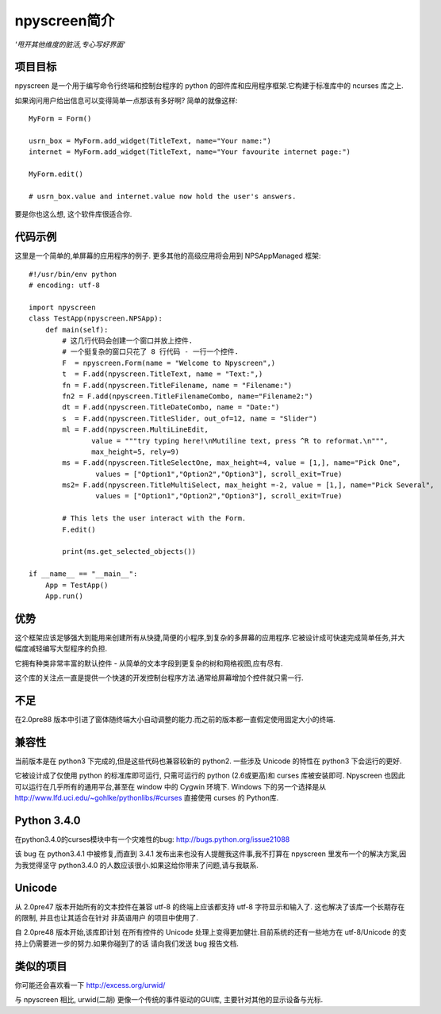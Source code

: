 npyscreen简介
=============

*'甩开其他维度的脏活,专心写好界面'*

项目目标
--------

npyscreen 是一个用于编写命令行终端和控制台程序的 python 的部件库和应用程序框架.它构建于标准库中的 ncurses 库之上.

如果询问用户给出信息可以变得简单一点那该有多好啊? 简单的就像这样::


	MyForm = Form()

	usrn_box = MyForm.add_widget(TitleText, name="Your name:")
	internet = MyForm.add_widget(TitleText, name="Your favourite internet page:")

	MyForm.edit()

	# usrn_box.value and internet.value now hold the user's answers.

要是你也这么想, 这个软件库很适合你.


代码示例
--------

.. image:: screen-capture.png
	:align: center


这里是一个简单的,单屏幕的应用程序的例子.  更多其他的高级应用将会用到 NPSAppManaged 框架::

	#!/usr/bin/env python
	# encoding: utf-8

	import npyscreen
	class TestApp(npyscreen.NPSApp):
	    def main(self):
	        # 这几行代码会创建一个窗口并放上控件.
	        # 一个挺复杂的窗口只花了 8 行代码 - 一行一个控件.
	        F  = npyscreen.Form(name = "Welcome to Npyscreen",)
	        t  = F.add(npyscreen.TitleText, name = "Text:",)
	        fn = F.add(npyscreen.TitleFilename, name = "Filename:")
	        fn2 = F.add(npyscreen.TitleFilenameCombo, name="Filename2:")
	        dt = F.add(npyscreen.TitleDateCombo, name = "Date:")
	        s  = F.add(npyscreen.TitleSlider, out_of=12, name = "Slider")
	        ml = F.add(npyscreen.MultiLineEdit,
	               value = """try typing here!\nMutiline text, press ^R to reformat.\n""",
	               max_height=5, rely=9)
	        ms = F.add(npyscreen.TitleSelectOne, max_height=4, value = [1,], name="Pick One",
	                values = ["Option1","Option2","Option3"], scroll_exit=True)
	        ms2= F.add(npyscreen.TitleMultiSelect, max_height =-2, value = [1,], name="Pick Several",
	                values = ["Option1","Option2","Option3"], scroll_exit=True)

	        # This lets the user interact with the Form.
	        F.edit()

	        print(ms.get_selected_objects())

	if __name__ == "__main__":
	    App = TestApp()
	    App.run()






优势
----

这个框架应该足够强大到能用来创建所有从快捷,简便的小程序,到复杂的多屏幕的应用程序.它被设计成可快速完成简单任务,并大幅度减轻编写大型程序的负担.

它拥有种类非常丰富的默认控件 - 从简单的文本字段到更复杂的树和网格视图,应有尽有.

这个库的关注点一直是提供一个快速的开发控制台程序方法.通常给屏幕增加个控件就只需一行.

不足
----

在2.0pre88 版本中引进了窗体随终端大小自动调整的能力.而之前的版本都一直假定使用固定大小的终端.

兼容性
------

当前版本是在 python3 下完成的,但是这些代码也兼容较新的 python2. 一些涉及 Unicode 的特性在 python3 下会运行的更好.

它被设计成了仅使用 python 的标准库即可运行, 只需可运行的 python (2.6或更高)和 curses 库被安装即可. Npyscreen 也因此可以运行在几乎所有的通用平台,甚至在 window 中的 Cygwin 环境下. Windows 下的另一个选择是从 http://www.lfd.uci.edu/~gohlke/pythonlibs/#curses 直接使用 curses 的 Python库.

Python 3.4.0
------------

在python3.4.0的curses模块中有一个灾难性的bug: http://bugs.python.org/issue21088

该 bug 在 python3.4.1 中被修复,而直到 3.4.1 发布出来也没有人提醒我这件事,我不打算在 npyscreen 里发布一个的解决方案,因为我觉得坚守 python3.4.0 的人数应该很小.如果这给你带来了问题,请与我联系.



Unicode
-------

从 2.0pre47 版本开始所有的文本控件在兼容 utf-8 的终端上应该都支持 utf-8 字符显示和输入了. 这也解决了该库一个长期存在的限制, 并且也让其适合在针对 非英语用户 的项目中使用了.

自 2.0pre48 版本开始,该库即计划 在所有控件的 Unicode 处理上变得更加健壮.目前系统的还有一些地方在 utf-8/Unicode 的支持上仍需要进一步的努力.如果你碰到了的话 请向我们发送 bug 报告文档.

类似的项目
----------

你可能还会喜欢看一下 http://excess.org/urwid/

与 npyscreen 相比, urwid(二胡) 更像一个传统的事件驱动的GUI库, 主要针对其他的显示设备与光标.
